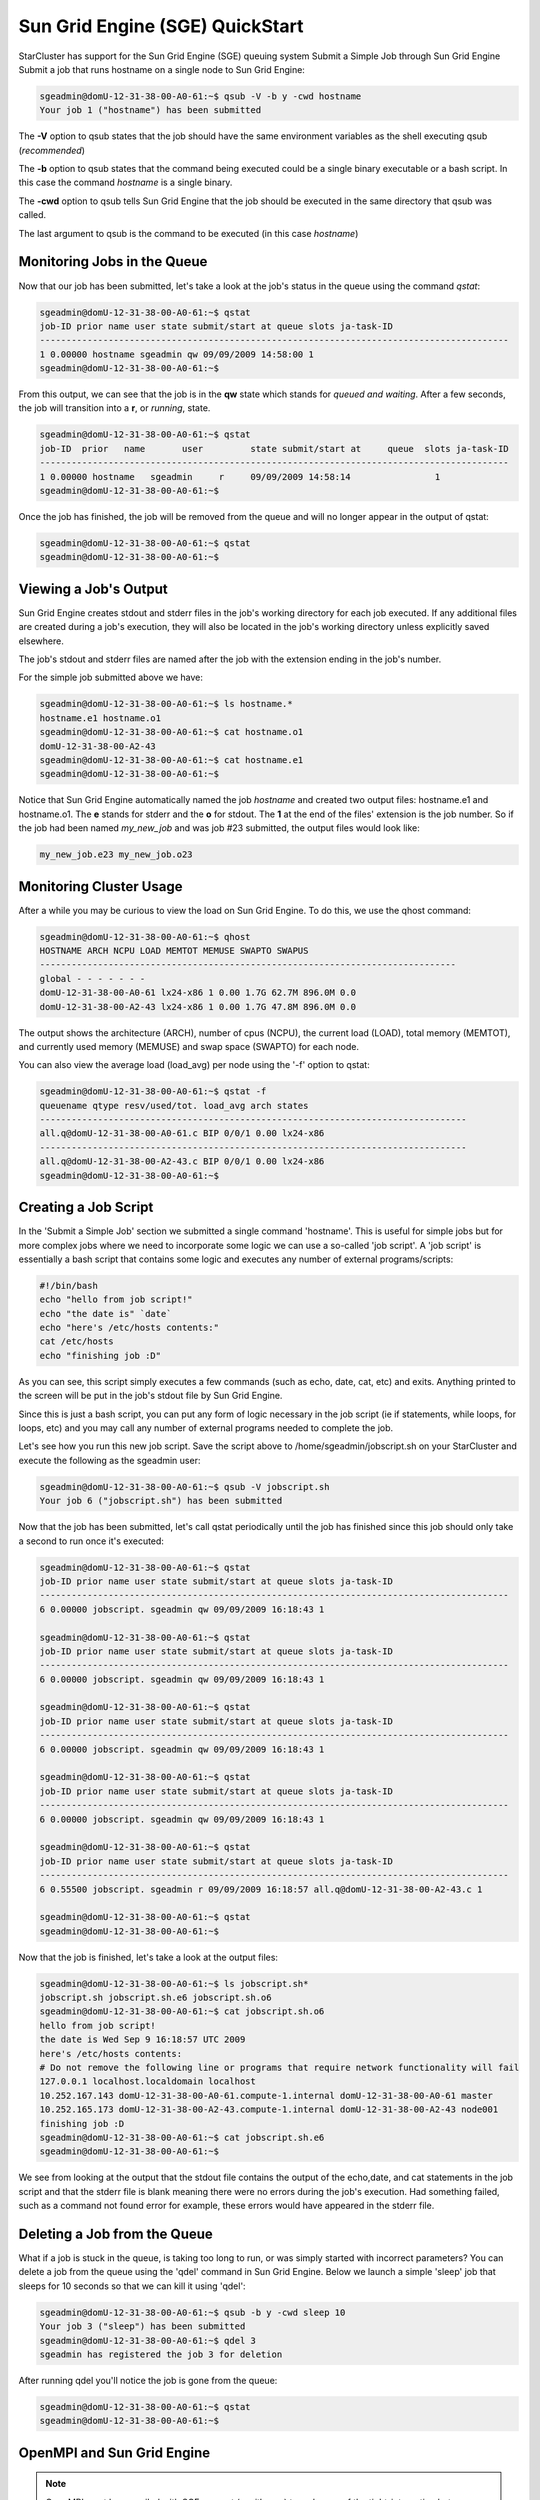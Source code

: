 Sun Grid Engine (SGE) QuickStart
================================
StarCluster has support for the Sun Grid Engine (SGE) queuing system
Submit a Simple Job through Sun Grid Engine Submit a job that runs hostname on
a single node to Sun Grid Engine:

.. code-block:: none

        sgeadmin@domU-12-31-38-00-A0-61:~$ qsub -V -b y -cwd hostname
        Your job 1 ("hostname") has been submitted

The **-V** option to qsub states that the job should have the same environment
variables as the shell executing qsub (*recommended*)

The **-b** option to qsub states that the command being executed could be a single
binary executable or a bash script. In this case the command *hostname* is a
single binary.

The **-cwd** option to qsub tells Sun Grid Engine that the job should be executed
in the same directory that qsub was called.

The last argument to qsub is the command to be executed (in this case *hostname*)

Monitoring Jobs in the Queue
----------------------------

Now that our job has been submitted, let's take a look at the job's status in
the queue using the command *qstat*:

.. code-block:: none

        sgeadmin@domU-12-31-38-00-A0-61:~$ qstat
        job-ID prior name user state submit/start at queue slots ja-task-ID
        -----------------------------------------------------------------------------------------
        1 0.00000 hostname sgeadmin qw 09/09/2009 14:58:00 1
        sgeadmin@domU-12-31-38-00-A0-61:~$

From this output, we can see that the job is in the **qw** state which stands for
*queued and waiting*. After a few seconds, the job will transition into a **r**,
or *running*, state.

.. code-block:: none

        sgeadmin@domU-12-31-38-00-A0-61:~$ qstat
        job-ID  prior   name       user         state submit/start at     queue  slots ja-task-ID
        -----------------------------------------------------------------------------------------
        1 0.00000 hostname   sgeadmin     r     09/09/2009 14:58:14                1
        sgeadmin@domU-12-31-38-00-A0-61:~$

Once the job has finished, the job will be removed from the queue and will no
longer appear in the output of qstat:

.. code-block:: none

        sgeadmin@domU-12-31-38-00-A0-61:~$ qstat
        sgeadmin@domU-12-31-38-00-A0-61:~$

Viewing a Job's Output
----------------------

Sun Grid Engine creates stdout and stderr files in the job's working directory
for each job executed. If any additional files are created during a job's
execution, they will also be located in the job's working directory unless
explicitly saved elsewhere.

The job's stdout and stderr files are named after the job with the extension
ending in the job's number.

For the simple job submitted above we have:

.. code-block:: none

        sgeadmin@domU-12-31-38-00-A0-61:~$ ls hostname.*
        hostname.e1 hostname.o1
        sgeadmin@domU-12-31-38-00-A0-61:~$ cat hostname.o1
        domU-12-31-38-00-A2-43
        sgeadmin@domU-12-31-38-00-A0-61:~$ cat hostname.e1
        sgeadmin@domU-12-31-38-00-A0-61:~$

Notice that Sun Grid Engine automatically named the job *hostname* and created
two output files: hostname.e1 and hostname.o1. The **e** stands for stderr and
the **o** for stdout. The **1** at the end of the files' extension is the job
number. So if the job had been named *my_new_job* and was job #23 submitted,
the output files would look like:

.. code-block:: none

        my_new_job.e23 my_new_job.o23

Monitoring Cluster Usage
------------------------
After a while you may be curious to view the load on Sun Grid Engine. To do
this, we use the qhost command:

.. code-block:: none

        sgeadmin@domU-12-31-38-00-A0-61:~$ qhost
        HOSTNAME ARCH NCPU LOAD MEMTOT MEMUSE SWAPTO SWAPUS
        -------------------------------------------------------------------------------
        global - - - - - - -
        domU-12-31-38-00-A0-61 lx24-x86 1 0.00 1.7G 62.7M 896.0M 0.0
        domU-12-31-38-00-A2-43 lx24-x86 1 0.00 1.7G 47.8M 896.0M 0.0

The output shows the architecture (ARCH), number of cpus (NCPU), the current
load (LOAD), total memory (MEMTOT), and currently used memory (MEMUSE) and swap
space (SWAPTO) for each node.

You can also view the average load (load_avg) per node using the '-f' option to qstat:

.. code-block:: none

        sgeadmin@domU-12-31-38-00-A0-61:~$ qstat -f
        queuename qtype resv/used/tot. load_avg arch states
        ---------------------------------------------------------------------------------
        all.q@domU-12-31-38-00-A0-61.c BIP 0/0/1 0.00 lx24-x86
        ---------------------------------------------------------------------------------
        all.q@domU-12-31-38-00-A2-43.c BIP 0/0/1 0.00 lx24-x86
        sgeadmin@domU-12-31-38-00-A0-61:~$

Creating a Job Script
---------------------
In the 'Submit a Simple Job' section we submitted a single command 'hostname'.
This is useful for simple jobs but for more complex jobs where we need to
incorporate some logic we can use a so-called 'job script'. A 'job script' is
essentially a bash script that contains some logic and executes any number of
external programs/scripts:

.. code-block:: bash

        #!/bin/bash
        echo "hello from job script!"
        echo "the date is" `date`
        echo "here's /etc/hosts contents:"
        cat /etc/hosts
        echo "finishing job :D"

As you can see, this script simply executes a few commands (such as echo, date,
cat, etc) and exits. Anything printed to the screen will be put in the job's
stdout file by Sun Grid Engine.

Since this is just a bash script, you can put any form of logic necessary in
the job script (ie if statements, while loops, for loops, etc) and you may call
any number of external programs needed to complete the job.

Let's see how you run this new job script. Save the script above to
/home/sgeadmin/jobscript.sh on your StarCluster and execute the following as
the sgeadmin user:

.. code-block:: none

        sgeadmin@domU-12-31-38-00-A0-61:~$ qsub -V jobscript.sh
        Your job 6 ("jobscript.sh") has been submitted

Now that the job has been submitted, let's call qstat periodically until the
job has finished since this job should only take a second to run once it's
executed:

.. code-block:: none

        sgeadmin@domU-12-31-38-00-A0-61:~$ qstat
        job-ID prior name user state submit/start at queue slots ja-task-ID
        -----------------------------------------------------------------------------------------
        6 0.00000 jobscript. sgeadmin qw 09/09/2009 16:18:43 1

        sgeadmin@domU-12-31-38-00-A0-61:~$ qstat
        job-ID prior name user state submit/start at queue slots ja-task-ID
        -----------------------------------------------------------------------------------------
        6 0.00000 jobscript. sgeadmin qw 09/09/2009 16:18:43 1

        sgeadmin@domU-12-31-38-00-A0-61:~$ qstat
        job-ID prior name user state submit/start at queue slots ja-task-ID
        -----------------------------------------------------------------------------------------
        6 0.00000 jobscript. sgeadmin qw 09/09/2009 16:18:43 1

        sgeadmin@domU-12-31-38-00-A0-61:~$ qstat
        job-ID prior name user state submit/start at queue slots ja-task-ID
        -----------------------------------------------------------------------------------------
        6 0.00000 jobscript. sgeadmin qw 09/09/2009 16:18:43 1

        sgeadmin@domU-12-31-38-00-A0-61:~$ qstat
        job-ID prior name user state submit/start at queue slots ja-task-ID
        -----------------------------------------------------------------------------------------
        6 0.55500 jobscript. sgeadmin r 09/09/2009 16:18:57 all.q@domU-12-31-38-00-A2-43.c 1

        sgeadmin@domU-12-31-38-00-A0-61:~$ qstat
        sgeadmin@domU-12-31-38-00-A0-61:~$

Now that the job is finished, let's take a look at the output files:

.. code-block:: none

        sgeadmin@domU-12-31-38-00-A0-61:~$ ls jobscript.sh*
        jobscript.sh jobscript.sh.e6 jobscript.sh.o6
        sgeadmin@domU-12-31-38-00-A0-61:~$ cat jobscript.sh.o6
        hello from job script!
        the date is Wed Sep 9 16:18:57 UTC 2009
        here's /etc/hosts contents:
        # Do not remove the following line or programs that require network functionality will fail
        127.0.0.1 localhost.localdomain localhost
        10.252.167.143 domU-12-31-38-00-A0-61.compute-1.internal domU-12-31-38-00-A0-61 master
        10.252.165.173 domU-12-31-38-00-A2-43.compute-1.internal domU-12-31-38-00-A2-43 node001
        finishing job :D
        sgeadmin@domU-12-31-38-00-A0-61:~$ cat jobscript.sh.e6
        sgeadmin@domU-12-31-38-00-A0-61:~$

We see from looking at the output that the stdout file contains the output of
the echo,date, and cat statements in the job script and that the stderr file is
blank meaning there were no errors during the job's execution. Had something
failed, such as a command not found error for example, these errors would have
appeared in the stderr file.

Deleting a Job from the Queue
-----------------------------
What if a job is stuck in the queue, is taking too long to run, or was simply
started with incorrect parameters? You can delete a job from the queue using
the 'qdel' command in Sun Grid Engine. Below we launch a simple 'sleep' job
that sleeps for 10 seconds so that we can kill it using 'qdel':

.. code-block:: none

        sgeadmin@domU-12-31-38-00-A0-61:~$ qsub -b y -cwd sleep 10
        Your job 3 ("sleep") has been submitted
        sgeadmin@domU-12-31-38-00-A0-61:~$ qdel 3
        sgeadmin has registered the job 3 for deletion

After running qdel you'll notice the job is gone from the queue:

.. code-block:: none

        sgeadmin@domU-12-31-38-00-A0-61:~$ qstat
        sgeadmin@domU-12-31-38-00-A0-61:~$

OpenMPI and Sun Grid Engine
---------------------------
.. note::
        OpenMPI must be compiled with SGE support (--with-sge) to make use of
        the tight-integration between OpenMPI and SGE as documented in this
        section. This is the case on all of StarCluster's public AMIs.

OpenMPI supports tight integration with Sun Grid Engine. This integration
allows Sun Grid Engine to handle assigning hosts to parallel jobs and to
properly account for parallel jobs.

OpenMPI Parallel Environment
^^^^^^^^^^^^^^^^^^^^^^^^^^^^
StarCluster by default sets up a parallel environment, called "orte",
that has been configured for OpenMPI integration within SGE and has a
number of slots equal to the total number of processors in the cluster.
You can inspect the SGE parallel environment by running:

.. code-block:: none

        sgeadmin@ip-10-194-13-219:~$ qconf -sp orte
        pe_name            orte
        slots              16
        user_lists         NONE
        xuser_lists        NONE
        start_proc_args    /bin/true
        stop_proc_args     /bin/true
        allocation_rule    $round_robin
        control_slaves     TRUE
        job_is_first_task  FALSE
        urgency_slots      min
        accounting_summary FALSE

This is the default configuration for a two-node, c1.xlarge cluster (16
virtual cores).


Round Robin vs Fill Up Modes
^^^^^^^^^^^^^^^^^^^^^^^^^^^^
Notice the *allocation_rule* setting in the output of the *qconf* command in
the previous section. This defines how to assign *slots* to a job. By default
StarCluster configures *round_robin* allocation.  This means that if a job
requests 8 slots for example, it will go to the first machine, grab a single
slot if available, move to the next machine and grab a single slot if
available, and so on wrapping around the cluster again if necessary.

You can also configure the parallel environment to try and localize
slots as much as possible using the *fill_up* allocation rule. With this
rule, if a user requests 8 slots and a single machine has 8 slots
available, that job will run entirely on one machine. If 5 slots are
available on one host and 3 on another, it will take all 5 on that host,
and all 3 on the other host.

You can switch between *round_robin* and *fill_up* modes by using the
following command:

.. code-block:: none

        $ qconf -mp orte

This will open up vi (or any editor defined in *EDITOR* env variable) and let
you edit the parallel environment settings. To change from *round_robin* to
*fill_up* in the above example, change the *allocation_rule* line from:

.. code-block:: none

        allocation_rule    $round_robin

to

.. code-block:: none

        allocation_rule    $fill_up

After making the change and saving the file you can verify your settings using:

.. code-block:: none

        sgeadmin@ip-10-194-13-219:~$ qconf -sp orte
        pe_name            orte
        slots              16
        user_lists         NONE
        xuser_lists        NONE
        start_proc_args    /bin/true
        stop_proc_args     /bin/true
        allocation_rule    $fill_up
        control_slaves     TRUE
        job_is_first_task  FALSE
        urgency_slots      min
        accounting_summary FALSE

Submitting OpenMPI Jobs to Sun Grid Engine
^^^^^^^^^^^^^^^^^^^^^^^^^^^^^^^^^^^^^^^^^^
The general workflow for running MPI code is:

1. Compile the code using mpicc, mpicxx, mpif77, mpif90, etc
2. Copy the resulting executable to the same path on all nodes or to an
   NFS-shared location on the master node
.. note::
        It is important that the path to the executable is *identical* on all
        nodes for mpirun to correctly launch your parallel code. The easiest
        approach is to copy the executable somewhere under /home on the master
        node since /home is NFS-shared across all nodes in the cluster.
3. Run the code on *X* machines using:

.. code-block:: none

        $ mpirun -np X -hostfile myhostfile ./mpi-executable arg1 arg2 [...]

where the hostfile looks something like:

.. code-block:: none

        $ cat /path/to/hostfile
        master  slots=2
        node001 slots=2
        node002 slots=2
        node003 slots=2

However, when using an SGE parallel environment with OpenMPI **you no longer
have to specify the -np, -hostfile, -host, etc options to mpirun**. This is
because SGE will *automatically* assign hosts and processors to be used by
OpenMPI for your job. You also do not need to pass the --byslot and --bynode
options to mpirun given that these mechanisms are now handled by the *fill_up*
and *round_robin* modes specified in the SGE parallel environment.

Instead of using the above formulation create a simple job script that contains
a very simplified mpirun call:

.. code-block:: none

        $ cat myjobscript.sh
        mpirun /path/to/mpi-executable arg1 arg2 [...]

Then submit the job using the *qsub* command and the *orte* parallel
environment automatically configured for you by StarCluster:

.. code-block:: none

        $ qsub -pe orte 24 ./myjobscript.sh

The **-pe** option species which parallel environment to use and how many slots
to request. The above example requests 24 slots (or processors) using the
*orte* parallel environment. The parallel environment configuration takes care
to distribute the MPI job amongst the SGE nodes and perform the slot assignment
based on the *allocation_rule* defined in the parallel environment configuration.

You can also do this without a job script like so:

.. code-block:: none

        $ cd /path/to/executable
        $ qsub -b y -cwd -pe orte 24 mpirun ./mpi-executable arg1 arg2 [...]
